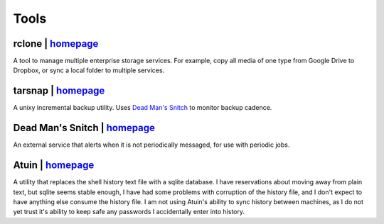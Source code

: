 =====
Tools
=====


rclone | `homepage <https://rclone.org/>`__
===========================================
A tool to manage multiple enterprise storage services.
For example, copy all media of one type from Google Drive to Dropbox,
or sync a local folder to multiple services.


tarsnap | `homepage <https://www.tarsnap.com/>`__
=================================================
A unixy incremental backup utility.
Uses `Dead Man's Snitch <dead man's snitch_>`__ to monitor backup cadence.


.. _dead man's snitch:

Dead Man's Snitch | `homepage <https://deadmanssnitch.com/>`__
==============================================================
An external service that alerts when it is not periodically messaged,
for use with periodic jobs.


Atuin | `homepage <https://github.com/ellie/atuin>`__
=====================================================
A utility that replaces the shell history text file with a sqlite database.
I have reservations about moving away from plain text, but sqlite seems stable
enough, I have had some problems with corruption of the history file, and I
don't expect to have anything else consume the history file.
I am not using Atuin's ability to sync history between machines, as I do not yet
trust it's ability to keep safe any passwords I accidentally enter into history.
